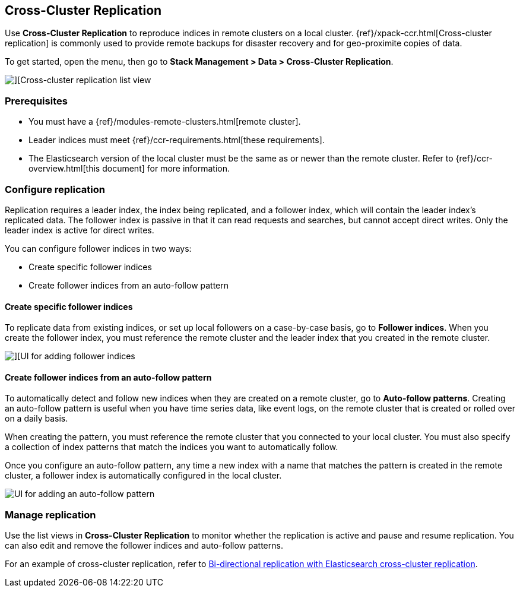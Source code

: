 [role="xpack"]
[[managing-cross-cluster-replication]]
== Cross-Cluster Replication

Use *Cross-Cluster Replication* to reproduce indices in
remote clusters on a local cluster. {ref}/xpack-ccr.html[Cross-cluster replication]
is commonly used to provide remote backups for disaster recovery and for
geo-proximite copies of data.

To get started, open the menu, then go to *Stack Management > Data > Cross-Cluster Replication*.

[role="screenshot"]
image::images/cross-cluster-replication-list-view.png[][Cross-cluster replication list view]

[float]
=== Prerequisites

* You must have a {ref}/modules-remote-clusters.html[remote cluster].
* Leader indices must meet {ref}/ccr-requirements.html[these requirements].
* The Elasticsearch version of the local cluster must be the same as or newer than the remote cluster.
Refer to {ref}/ccr-overview.html[this document] for more information.

[float]
[[configure-replication]]
=== Configure replication

Replication requires a leader index, the index being replicated, and a
follower index, which will contain the leader index's replicated data.
The follower index is passive in that it can read requests and searches,
but cannot accept direct writes. Only the leader index is active for direct writes.

You can configure follower indices in two ways:

* Create specific follower indices
* Create follower indices from an auto-follow pattern

[float]
==== Create specific follower indices

To replicate data from existing indices, or set up local followers on a case-by-case basis,
go to *Follower indices*. When you create the follower index, you must reference the
remote cluster and the leader index that you created in the remote cluster.

[role="screenshot"]
image::images/follower_indices.png[][UI for adding follower indices]

[float]
==== Create follower indices from an auto-follow pattern

To automatically detect and follow new indices when they are created on a remote cluster,
go to *Auto-follow patterns*. Creating an auto-follow pattern is useful when you have
time series data, like event logs, on the remote cluster that is created or rolled over on a daily basis.

When creating the pattern, you must reference the remote cluster that you
connected to your local cluster. You must also specify a collection of index patterns
that match the indices you want to automatically follow.

Once you configure an
auto-follow pattern, any time a new index with a name that matches the pattern is
created in the remote cluster, a follower index is automatically configured in the local cluster.

[role="screenshot"]
image::images/auto_follow_pattern.png[UI for adding an auto-follow pattern]

[float]
[[manage-replication]]
=== Manage replication

Use the list views in *Cross-Cluster Replication* to monitor whether the replication is active and
pause and resume replication.  You can also edit and remove the follower indices and auto-follow patterns.

For an example of cross-cluster replication,
refer to https://www.elastic.co/blog/bi-directional-replication-with-elasticsearch-cross-cluster-replication-ccr[Bi-directional replication with Elasticsearch cross-cluster replication].
